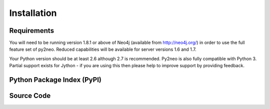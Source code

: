 Installation
============

Requirements
------------

You will need to be running version 1.8.1 or above of Neo4j (available from
http://neo4j.org/) in order to use the full feature set of py2neo. Reduced
capabilities will be available for server versions 1.6 and 1.7.

Your Python version should be at least 2.6 although 2.7 is recommended. Py2neo
is also fully compatible with Python 3. Partial support exists for Jython - if
you are using this then please help to improve support by providing feedback.

Python Package Index (PyPI)
---------------------------

Source Code
-----------
